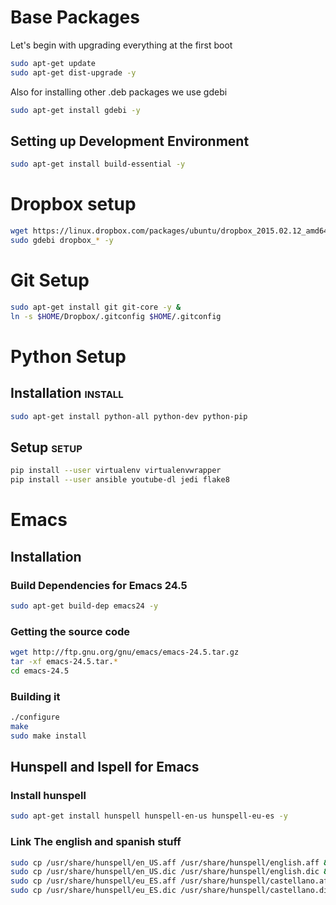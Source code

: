 
* Base Packages
Let's begin with upgrading everything at the first boot

#+begin_src sh
sudo apt-get update
sudo apt-get dist-upgrade -y
#+end_src

Also for installing other .deb packages we use gdebi

#+begin_src sh
sudo apt-get install gdebi -y
#+end_src

** Setting up Development  Environment
#+begin_src sh
sudo apt-get install build-essential -y
#+end_src



* Dropbox setup
#+begin_src sh
  wget https://linux.dropbox.com/packages/ubuntu/dropbox_2015.02.12_amd64.deb
  sudo gdebi dropbox_* -y
#+end_src

#+RESULTS:

* Git Setup
#+begin_src sh
  sudo apt-get install git git-core -y &
  ln -s $HOME/Dropbox/.gitconfig $HOME/.gitconfig
#+end_src

* Python Setup
** Installation                                                    :install:
#+begin_src sh :results verbatim :dir /sudo:: 
sudo apt-get install python-all python-dev python-pip
#+end_src

** Setup                                                             :setup:
#+begin_src sh
pip install --user virtualenv virtualenvwrapper 
pip install --user ansible youtube-dl jedi flake8
#+end_src


* Emacs
** Installation
*** Build Dependencies for Emacs 24.5

#+begin_src sh
  sudo apt-get build-dep emacs24 -y
#+end_src

*** Getting the source code
#+begin_src sh
  wget http://ftp.gnu.org/gnu/emacs/emacs-24.5.tar.gz
  tar -xf emacs-24.5.tar.*
  cd emacs-24.5
#+end_src
*** Building it
#+begin_src sh
  ./configure
  make
  sudo make install
#+end_src

** Hunspell and Ispell for Emacs

*** Install hunspell
#+begin_src sh
sudo apt-get install hunspell hunspell-en-us hunspell-eu-es -y
#+end_src

#+RESULTS:

*** Link The english and spanish stuff
#+begin_src sh
sudo cp /usr/share/hunspell/en_US.aff /usr/share/hunspell/english.aff &&
sudo cp /usr/share/hunspell/en_US.dic /usr/share/hunspell/english.dic &&
sudo cp /usr/share/hunspell/eu_ES.aff /usr/share/hunspell/castellano.aff &&
sudo cp /usr/share/hunspell/eu_ES.dic /usr/share/hunspell/castellano.dic
#+end_src
